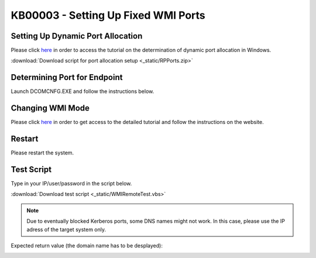 KB00003 - Setting Up Fixed WMI Ports
=========================================

.. contents:: *In this article:*
  :local:
  :depth: 1

  -------


Setting Up Dynamic Port Allocation
+++++++++++++++++++++++++++++++++++++
Please click `here <http://support.microsoft.com/kb/154596/en-us>`_ in order to access the tutorial on the determination of dynamic port allocation in Windows. 

.. image:: _static/image001.png
    :align: center

:download:`Download script for port allocation setup <_static/RPPorts.zip>`

Determining Port for Endpoint
++++++++++++++++++++++++++++++++++++++
Launch DCOMCNFG.EXE and follow the instructions below.

.. image:: _static/image002.png

.. image:: _static/image003.png
    :align: center

.. image:: _static/image004.png


Changing WMI Mode
++++++++++++++++++++++++++++++++++++++
Please click `here <http://msdn.microsoft.com/en-us/library/bb219447(v=VS.85).aspx>`_ in order to get access to the detailed tutorial and follow the instructions on the website. 


Restart 
++++++++++++++++++++++++++++++++++++++
Please restart the system.


Test Script
++++++++++++++++++++++++++++++++++++++
Type in your IP/user/password in the script below.

:download:`Download test script <_static/WMIRemoteTest.vbs>`


.. note:: Due to eventually blocked Kerberos ports, some DNS names might not work. In this case, please use the IP adress of the target system only.

Expected return value (the domain name has to be desplayed):
   
.. image:: _static/image005.png
